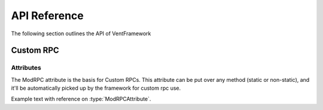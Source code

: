 .. default-domain:: sphinxsharp

API Reference
======================
The following section outlines the API of VentFramework

Custom RPC
---------------------
Attributes
^^^^^^^^^^^^^^^^^

.. namespace:: VentFramework.RPC.Attributes

.. type:: public class ModRPCAttribute: Attribute

The ModRPC attribute is the basis for Custom RPCs. This attribute can be put over any method (static or non-static),
and it'll be automatically picked up by the framework for custom rpc use.

.. method:: public ModRPCAttribute(uint rpc, RpcActors senders, RpcActors receivers, MethodInvocation invocation) 
    :param(1): The custom and unique rpc-id to send.
    :param(2): **Default: RpcActors.Everyone** the allowed sender of this RPC. Note: calls to this method from non-allowed senders ONLY blocks the RPC from being sent, based on the :type:`MethodInvocation` parameter, this method still may end up running.
    :param(3): **Default: RpcActors.Everyone** the allowed receiver of this RPC. This rule is handled by the receiving client and NOT the sending client.
    :param(4): If and when the code for the method should be run.

Example text with reference on :type:`ModRPCAttribute`.